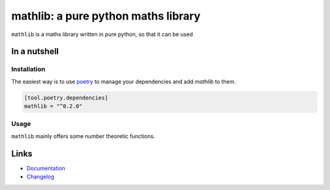 ====================================
mathlib: a pure python maths library
====================================

.. image:: https://github.com/spapanik/mathlib/actions/workflows/build.yml/badge.svg
  :alt: Build
  :target: https://github.com/spapanik/mathlib/actions/workflows/build.yml
.. image:: https://img.shields.io/lgtm/alerts/g/spapanik/mathlib.svg
  :alt: Total alerts
  :target: https://lgtm.com/projects/g/spapanik/mathlib/alerts/
.. image:: https://img.shields.io/github/license/spapanik/mathlib
  :alt: License
  :target: https://github.com/spapanik/mathlib/blob/main/LICENSE.txt
.. image:: https://img.shields.io/pypi/v/mathlib
  :alt: PyPI
  :target: https://pypi.org/project/mathlib
.. image:: https://pepy.tech/badge/mathlib
  :alt: Downloads
  :target: https://pepy.tech/project/mathlib
.. image:: https://img.shields.io/badge/code%20style-black-000000.svg
  :alt: Code style
  :target: https://github.com/psf/black

``mathlib`` is a maths library written in pure python, so that it can be used

In a nutshell
-------------

Installation
^^^^^^^^^^^^

The easiest way is to use `poetry`_ to manage your dependencies and add *mathlib* to them.

.. code-block:: toml

    [tool.poetry.dependencies]
    mathlib = "^0.2.0"

Usage
^^^^^

``mathlib`` mainly offers some number theoretic functions.


Links
-----

- `Documentation`_
- `Changelog`_


.. _poetry: https://python-poetry.org/
.. _Changelog: https://github.com/spapanik/mathlib/blob/main/CHANGELOG.rst
.. _Documentation: https://mathlib.readthedocs.io/en/latest/
